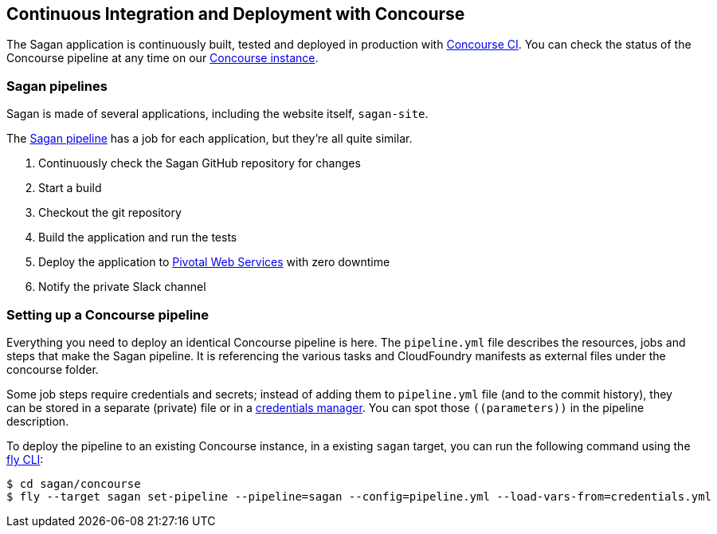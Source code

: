 == Continuous Integration and Deployment with Concourse

The Sagan application is continuously built, tested and deployed in production with https://concourse-ci.org/[Concourse CI].
You can check the status of the Concourse pipeline at any time on our
https://ci.spring.io/teams/sagan/pipelines/sagan[Concourse instance].

=== Sagan pipelines

Sagan is made of several applications, including the website itself, `sagan-site`.

The https://ci.spring.io/teams/sagan/pipelines/sagan[Sagan pipeline] has a job for each application,
but they're all quite similar.

. Continuously check the Sagan GitHub repository for changes
. Start a build
. Checkout the git repository
. Build the application and run the tests
. Deploy the application to https://run.pivotal.io/[Pivotal Web Services] with zero downtime
. Notify the private Slack channel


=== Setting up a Concourse pipeline

Everything you need to deploy an identical Concourse pipeline is here. The `pipeline.yml` file
describes the resources, jobs and steps that make the Sagan pipeline. It is referencing the
various tasks and CloudFoundry manifests as external files under the concourse folder.

Some job steps require credentials and secrets; instead of adding them to `pipeline.yml` file
(and to the commit history), they can be stored in a separate (private) file or in a
https://concourse-ci.org/creds.html[credentials manager]. You can spot those `\((parameters))`
in the pipeline description.

To deploy the pipeline to an existing Concourse instance, in a existing `sagan` target, you
can run the following command using the https://concourse-ci.org/fly.html[fly CLI]:

[source]
----
$ cd sagan/concourse
$ fly --target sagan set-pipeline --pipeline=sagan --config=pipeline.yml --load-vars-from=credentials.yml
----
